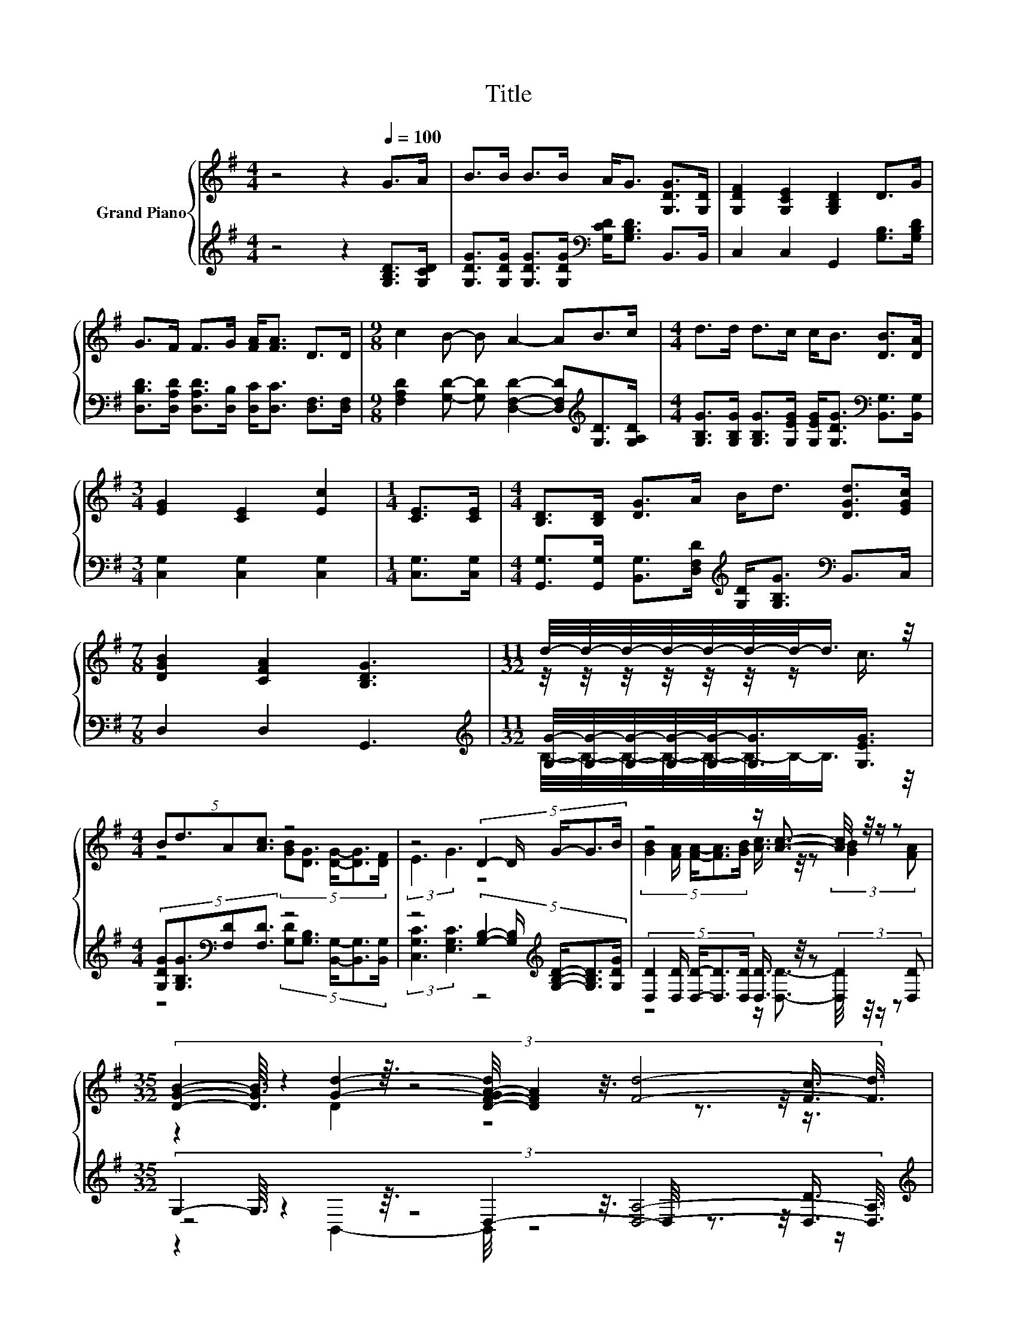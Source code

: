X:1
T:Title
%%score { ( 1 3 5 ) | ( 2 4 6 ) }
L:1/8
M:4/4
K:G
V:1 treble nm="Grand Piano"
V:3 treble 
V:5 treble 
V:2 treble 
V:4 treble 
V:6 treble 
V:1
 z4 z2[Q:1/4=100] G>A | B>B B>B A<G [G,DG]>[G,D] | [G,DF]2 [G,CE]2 [G,B,D]2 D>G | %3
 G>F F>G [FA]<[FA] D>D |[M:9/8] c2 B- B A2- AB>c |[M:4/4] d>d d>c c<B [DB]>[DA] | %6
[M:3/4] [EG]2 [CE]2 [Ec]2 |[M:1/4] [CE]>[CE] |[M:4/4] [B,D]>[B,D] [DG]>A B<d [DGd]>[EGc] | %9
[M:7/8] [DGB]2 [CFA]2 [B,DG]3 |[M:11/32] d/4-d/4-d/4-d/4-d/4-d/4-d/-<d/ z/4 | %11
[M:4/4] (5:4:4Bd3/2A[Ac]3/2 z4 | z4 (5:4:5D2- D/ G/-G3/2B/ | z4 z/ [Ac]3/2- [Ac]/4 z/4 z/ z | %14
[M:35/32] (3:2:8[DGB]2- [DGB]3/16 z2 z3/16 z4 z3/8 [Fd]4- [Fd]3/8 | %15
[M:4/4] BdA[Ac] [GB][DG] [DG]>[DF] |[M:3/4] [DF]2 [CE]2 [Ec]2 |[M:1/4] [CE]>[CE] | %18
[M:4/4] [B,D]>[B,D] [DG]>A B<d [DGd]>[EGc] |[M:15/8] [DGB]2 [CFA]-[CFA] [B,DG]2- [B,DG] z2 z6 |] %20
V:2
 z4 z2 [G,B,D]>[G,CD] | [G,DG]>[G,DG] [G,DG]>[G,DG][K:bass] [G,CD]<[G,B,D] B,,>B,, | %2
 C,2 C,2 G,,2 [G,B,]>[G,B,D] | [D,B,D]>[D,A,D] [D,A,D]>[D,B,] [D,C]<[D,C] [D,F,]>[D,F,] | %4
[M:9/8] [F,A,D]2 [G,D]- [G,D] [D,F,D]2- [D,F,D][K:treble][G,D]>[G,A,D] | %5
[M:4/4] [G,B,G]>[G,B,G] [G,B,G]>[G,EG] [G,EG]<[G,DG][K:bass] [B,,G,]>[B,,G,] | %6
[M:3/4] [C,G,]2 [C,G,]2 [C,G,]2 |[M:1/4] [C,G,]>[C,G,] | %8
[M:4/4] [G,,G,]>[G,,G,] [B,,G,]>[D,F,D][K:treble] [G,D]<[G,B,G][K:bass] B,,>C, | %9
[M:7/8] D,2 D,2 G,,3 |[M:11/32][K:treble] [G,G]/4-[G,G]/4-[G,G]/4-[G,G]/4-[G,G]/-<[G,G]/[G,EG]3/4 | %11
[M:4/4] (5:4:4[G,DG][G,B,G]3/2[K:bass][F,D][F,D]3/2 z4 | %12
 z4 (5:4:5[G,B,]2- [G,B,]/[K:treble] [G,B,D]/-[G,B,D]3/2[G,DG]/ | %13
 (5:4:5[D,D]2 [D,D]/ [D,D]/-[D,D]3/2[D,D]/ [D,D]3/4 z/4 z (3:2:2[D,D]2 [D,D] | %14
[M:35/32] (3:2:8G,2- G,3/16 z2 z3/16 z4 z3/8 [D,A,]4- [D,A,]3/8 | %15
[M:4/4][K:treble] [G,DG][G,B,G][K:bass][F,D][F,D] [G,D][G,B,] [B,,G,]>[B,,G,] | %16
[M:3/4] [C,G,]2 [C,G,]2 [C,G,]2 |[M:1/4] [C,G,]>[C,G,] | %18
[M:4/4] [G,,G,]>[G,,G,] [B,,G,]>[D,F,D][K:treble] [G,D]<[G,B,G][K:bass] B,,>C, | %19
[M:15/8] D,2 D,-D, G,,2- G,, z2 z6 |] %20
V:3
 x8 | x8 | x8 | x8 |[M:9/8] x9 |[M:4/4] x8 |[M:3/4] x6 |[M:1/4] x2 |[M:4/4] x8 |[M:7/8] x7 | %10
[M:11/32] z/4 z/4 z/4 z/4 z/4 z/4 z/ c3/4 |[M:4/4] z4 (5:4:5[GB][DG]3/2 [DG]/-[DG]3/2[DF]/ | %12
 (3:2:2E3 G3 z4 | (5:4:5[GB]2 [FA]/ [FA]/-[FA]3/2[GB]/ [Ac]3/4 z/4 z (3:2:2[GB]2 [FA] | %14
[M:35/32] z2 [Gd]2- [D-F-GA-d]/4 [DFA]2 z3/2 z/4 [Fc]3/4 |[M:4/4] x8 |[M:3/4] x6 |[M:1/4] x2 | %18
[M:4/4] x8 |[M:15/8] x15 |] %20
V:4
 x8 | x4[K:bass] x4 | x8 | x8 |[M:9/8] x7[K:treble] x2 |[M:4/4] x6[K:bass] x2 |[M:3/4] x6 | %7
[M:1/4] x2 |[M:4/4] x4[K:treble] x2[K:bass] x2 |[M:7/8] x7 | %10
[M:11/32][K:treble] B,/4-B,/4-B,/4-B,/4-B,/4-B,/4-B,/-<B,/ z/4 | %11
[M:4/4] z4[K:bass] (5:4:5[G,D][G,B,]3/2 [B,,G,]/-[B,,G,]3/2[B,,G,]/ | %12
 (3:2:2[C,G,C]3 [E,G,C]3 z4[K:treble] | z4 z/ [D,D]3/2- [D,D]/4 z/4 z/ z | %14
[M:35/32] z4 D,2- D,/4 z3/2 z/4 [D,D]3/4 |[M:4/4][K:treble] x2[K:bass] x6 |[M:3/4] x6 |[M:1/4] x2 | %18
[M:4/4] x4[K:treble] x2[K:bass] x2 |[M:15/8] x15 |] %20
V:5
 x8 | x8 | x8 | x8 |[M:9/8] x9 |[M:4/4] x8 |[M:3/4] x6 |[M:1/4] x2 |[M:4/4] x8 |[M:7/8] x7 | %10
[M:11/32] x11/4 |[M:4/4] x8 | x8 | x8 |[M:35/32] z2 D2 z4 z3/4 |[M:4/4] x8 |[M:3/4] x6 | %17
[M:1/4] x2 |[M:4/4] x8 |[M:15/8] x15 |] %20
V:6
 x8 | x4[K:bass] x4 | x8 | x8 |[M:9/8] x7[K:treble] x2 |[M:4/4] x6[K:bass] x2 |[M:3/4] x6 | %7
[M:1/4] x2 |[M:4/4] x4[K:treble] x2[K:bass] x2 |[M:7/8] x7 |[M:11/32][K:treble] x11/4 | %11
[M:4/4] x2[K:bass] x6 | x6[K:treble] x2 | x8 |[M:35/32] z2 B,,2- B,,/4 z4 z/ | %15
[M:4/4][K:treble] x2[K:bass] x6 |[M:3/4] x6 |[M:1/4] x2 |[M:4/4] x4[K:treble] x2[K:bass] x2 | %19
[M:15/8] x15 |] %20


